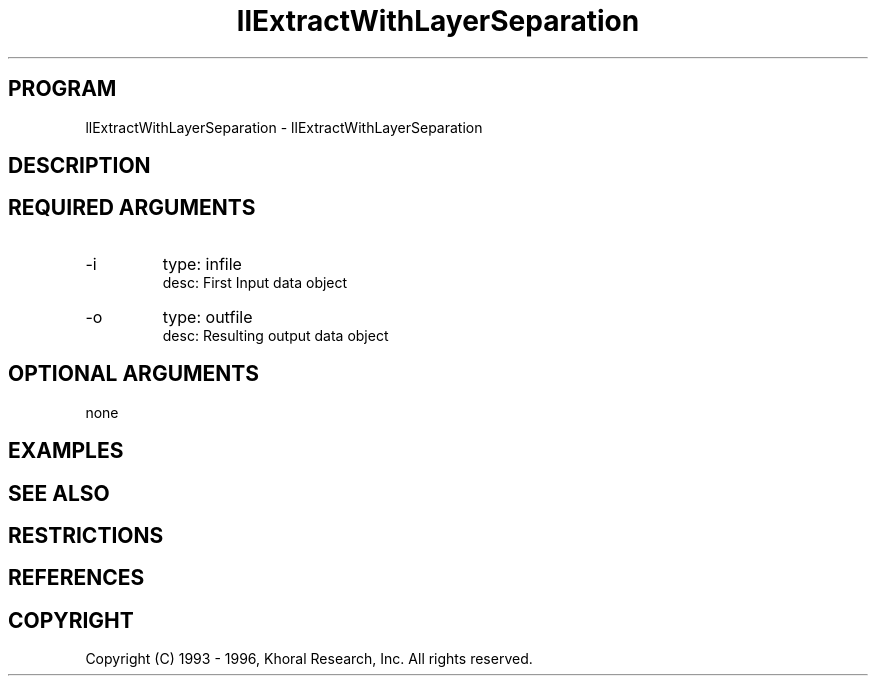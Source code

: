 .TH "llExtractWithLayerSeparation" "EOS" "COMMANDS" "" "Jun 18, 1997"
.SH PROGRAM
llExtractWithLayerSeparation \- llExtractWithLayerSeparation
.syntax EOS llExtractWithLayerSeparation
.SH DESCRIPTION
.SH "REQUIRED ARGUMENTS"
.IP -i 7
type: infile
.br
desc: First Input data object
.br
.IP -o 7
type: outfile
.br
desc: Resulting output data object
.br
.sp
.SH "OPTIONAL ARGUMENTS"
none
.sp
.SH EXAMPLES
.SH "SEE ALSO"
.SH RESTRICTIONS 
.SH REFERENCES 
.SH COPYRIGHT
Copyright (C) 1993 - 1996, Khoral Research, Inc.  All rights reserved.

